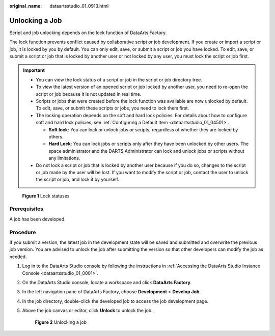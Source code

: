 :original_name: dataartsstudio_01_0913.html

.. _dataartsstudio_01_0913:

Unlocking a Job
===============

Script and job unlocking depends on the lock function of DataArts Factory.

The lock function prevents conflict caused by collaborative script or job development. If you create or import a script or job, it is locked by you by default. You can only edit, save, or submit a script or job you have locked. To edit, save, or submit a script or job that is locked by another user or not locked by any user, you must lock the script or job first.

.. important::

   -  You can view the lock status of a script or job in the script or job directory tree.
   -  To view the latest version of an opened script or job locked by another user, you need to re-open the script or job because it is not updated in real time.
   -  Scripts or jobs that were created before the lock function was available are now unlocked by default. To edit, save, or submit these scripts or jobs, you need to lock them first.
   -  The locking operation depends on the soft and hard lock policies. For details about how to configure soft and hard lock policies, see :ref:`Configuring a Default Item <dataartsstudio_01_04501>`.

      -  **Soft lock**: You can lock or unlock jobs or scripts, regardless of whether they are locked by others.
      -  **Hard Lock**: You can lock jobs or scripts only after they have been unlocked by other users. The space administrator and the DARTS Administrator can lock and unlock jobs or scripts without any limitations.

   -  Do not lock a script or job that is locked by another user because if you do so, changes to the script or job made by the user will be lost. If you want to modify the script or job, contact the user to unlock the script or job, and lock it by yourself.


.. figure:: /_static/images/en-us_image_0000002270847370.png
   :alt: **Figure 1** Lock statuses

   **Figure 1** Lock statuses

Prerequisites
-------------

A job has been developed.

Procedure
---------

If you submit a version, the latest job in the development state will be saved and submitted and overwrite the previous job version. You are advised to unlock the job after submitting the version so that other developers can modify the job as needed.

#. Log in to the DataArts Studio console by following the instructions in :ref:`Accessing the DataArts Studio Instance Console <dataartsstudio_01_0001>`.

#. On the DataArts Studio console, locate a workspace and click **DataArts Factory**.

#. In the left navigation pane of DataArts Factory, choose **Development** > **Develop Job**.

#. In the job directory, double-click the developed job to access the job development page.

#. Above the job canvas or editor, click **Unlock** to unlock the job.


   .. figure:: /_static/images/en-us_image_0000002305440313.png
      :alt: **Figure 2** Unlocking a job

      **Figure 2** Unlocking a job
